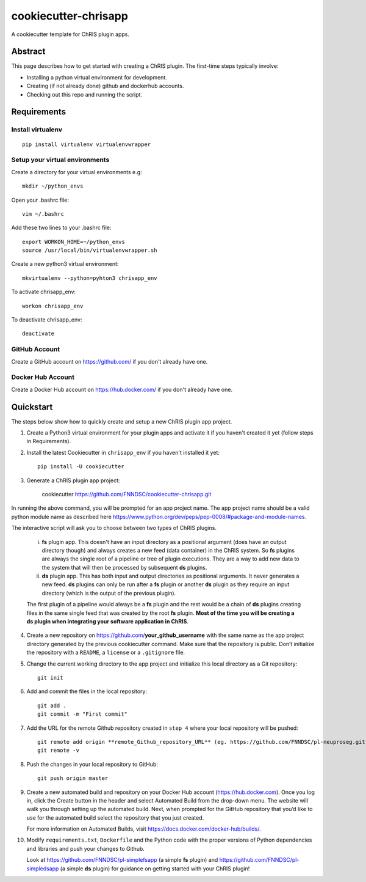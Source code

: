#####################
cookiecutter-chrisapp
#####################

A cookiecutter template for ChRIS plugin apps.

Abstract
========

This page describes how to get started with creating a ChRIS plugin. The first-time steps typically involve:

* Installing a python virtual environment for development.
* Creating (if not already done) github and dockerhub accounts.
* Checking out this repo and running the script.

Requirements
============

Install virtualenv
------------------
::

    pip install virtualenv virtualenvwrapper


Setup your virtual environments
-------------------------------

Create a directory for your virtual environments e.g::

    mkdir ~/python_envs


Open your .bashrc file::

    vim ~/.bashrc


Add these two lines to your .bashrc file::

    export WORKON_HOME=~/python_envs
    source /usr/local/bin/virtualenvwrapper.sh


Create a new python3 virtual environment::

    mkvirtualenv --python=pyhton3 chrisapp_env


To activate chrisapp_env::

    workon chrisapp_env


To deactivate chrisapp_env::

    deactivate


GitHub Account
--------------

Create a GitHub account on https://github.com/ if you don't already have one.


Docker Hub Account
------------------

Create a Docker Hub account on https://hub.docker.com/ if you don't already have one.


Quickstart
==========

The steps below show how to quickly create and setup a new ChRIS plugin app project.


1. Create a Python3 virtual environment for your plugin apps and activate it if you haven't created it yet (follow steps in Requirements).

2. Install the latest Cookiecutter in ``chrisapp_env`` if you haven't installed it yet::

    pip install -U cookiecutter


3. Generate a ChRIS plugin app project:

    cookiecutter https://github.com/FNNDSC/cookiecutter-chrisapp.git
    
In running the above command, you will be prompted for an app project name. The app project name should be a valid python module name as described here https://www.python.org/dev/peps/pep-0008/#package-and-module-names.

The interactive script will ask you to choose between two types of ChRIS plugins.

    i.  **fs** plugin app. This doesn't have an input directory as a positional argument
        (does have an output directory though) and always creates a new feed (data container) in the ChRIS system. So **fs** plugins
        are always the single root of a pipeline or tree of plugin executions. They are a way to
        add new data to the system that will then be processed by subsequent **ds** plugins.
    
    ii. **ds** plugin app. This has both input and output directories as positional arguments.
        It never generates a new feed. **ds** plugins can only be run after a **fs** plugin or
        another **ds** plugin as they require an input directory (which is the output of the previous plugin).

    The first plugin of a pipeline would always be a **fs** plugin and the rest would be a chain of **ds**
    plugins creating files in the same single feed that was created by the root **fs** plugin. **Most of the
    time you will be creating a ds plugin when integrating your software application in ChRIS**.


4. Create a new repository on https://github.com/**your_github_username** with the same name as the app project
   directory generated by the previous cookiecutter command. Make sure that the repository is
   public. Don’t initialize the repository with a ``README``, a ``license`` or a ``.gitignore`` file.


5. Change the current working directory to the app project and initialize this local directory
   as a Git repository::

    git init


6. Add and commit the files in the local repository::

    git add .
    git commit -m "First commit"


7. Add the URL for the remote Github repository created in ``step 4`` where your local repository will be pushed::

    git remote add origin **remote_Github_repository_URL** (eg. https://github.com/FNNDSC/pl-neuproseg.git)
    git remote -v


8. Push the changes in your local repository to GitHub::

    git push origin master


9. Create a new automated build and repository on your Docker Hub account (https://hub.docker.com).
   Once you log in, click the Create button in the header and select Automated Build from the
   drop-down menu. The website will walk you through setting up the automated build. Next, when
   prompted for the GitHub repository that you’d like to use for the automated build select
   the repository that you just created.

   For more information on Automated Builds, visit https://docs.docker.com/docker-hub/builds/.

10. Modify ``requirements.txt``, ``Dockerfile`` and the Python code with the proper versions of
    Python dependencies and libraries and push your changes to Github.

    Look at https://github.com/FNNDSC/pl-simplefsapp (a simple **fs** plugin) and https://github.com/FNNDSC/pl-simpledsapp (a simple **ds** plugin)
    for guidance on getting started with your ChRIS plugin!







